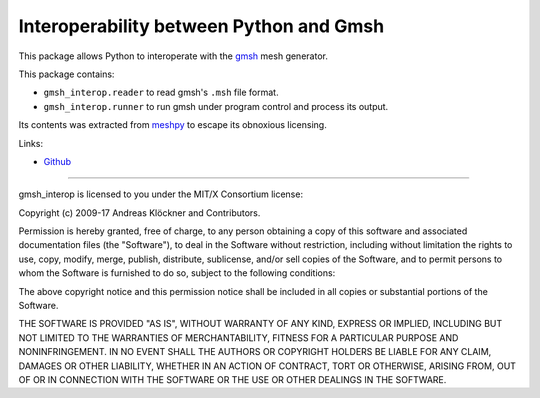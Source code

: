 Interoperability between Python and Gmsh
========================================

This package allows Python to interoperate with the `gmsh <http://gmsh.info/>`_
mesh generator.

This package contains:

* ``gmsh_interop.reader`` to read gmsh's ``.msh`` file format.
* ``gmsh_interop.runner`` to run gmsh under program control and process its output.

Its contents was extracted from `meshpy <https:///github.com/inducer/meshpy>`_
to escape its obnoxious licensing.

Links:

* `Github <https://github.com/inducer/gmsh_interop>`_

----

gmsh_interop is licensed to you under the MIT/X Consortium license:

Copyright (c) 2009-17 Andreas Klöckner and Contributors.

Permission is hereby granted, free of charge, to any person
obtaining a copy of this software and associated documentation
files (the "Software"), to deal in the Software without
restriction, including without limitation the rights to use,
copy, modify, merge, publish, distribute, sublicense, and/or sell
copies of the Software, and to permit persons to whom the
Software is furnished to do so, subject to the following
conditions:

The above copyright notice and this permission notice shall be
included in all copies or substantial portions of the Software.

THE SOFTWARE IS PROVIDED "AS IS", WITHOUT WARRANTY OF ANY KIND,
EXPRESS OR IMPLIED, INCLUDING BUT NOT LIMITED TO THE WARRANTIES
OF MERCHANTABILITY, FITNESS FOR A PARTICULAR PURPOSE AND
NONINFRINGEMENT. IN NO EVENT SHALL THE AUTHORS OR COPYRIGHT
HOLDERS BE LIABLE FOR ANY CLAIM, DAMAGES OR OTHER LIABILITY,
WHETHER IN AN ACTION OF CONTRACT, TORT OR OTHERWISE, ARISING
FROM, OUT OF OR IN CONNECTION WITH THE SOFTWARE OR THE USE OR
OTHER DEALINGS IN THE SOFTWARE.

